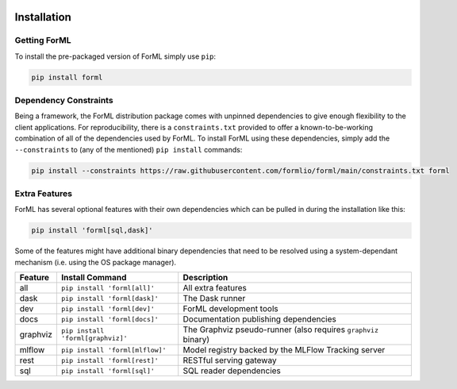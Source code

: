  .. Licensed to the Apache Software Foundation (ASF) under one
    or more contributor license agreements.  See the NOTICE file
    distributed with this work for additional information
    regarding copyright ownership.  The ASF licenses this file
    to you under the Apache License, Version 2.0 (the
    "License"); you may not use this file except in compliance
    with the License.  You may obtain a copy of the License at
 ..   http://www.apache.org/licenses/LICENSE-2.0
 .. Unless required by applicable law or agreed to in writing,
    software distributed under the License is distributed on an
    "AS IS" BASIS, WITHOUT WARRANTIES OR CONDITIONS OF ANY
    KIND, either express or implied.  See the License for the
    specific language governing permissions and limitations
    under the License.

Installation
============


Getting ForML
-------------

To install the pre-packaged version of ForML simply use ``pip``:

.. code-block:: console

    pip install forml


Dependency Constraints
----------------------

Being a framework, the ForML distribution package comes with unpinned dependencies to give enough flexibility to the
client applications. For reproducibility, there is a ``constraints.txt`` provided to offer a known-to-be-working
combination of all of the dependencies used by ForML. To install ForML using these dependencies, simply add the
``--constraints`` to (any of the mentioned) ``pip install`` commands:

.. code-block:: console

    pip install --constraints https://raw.githubusercontent.com/formlio/forml/main/constraints.txt forml

Extra Features
--------------

ForML has several optional features with their own dependencies which can be pulled in during the installation like
this:

.. code-block:: console

    pip install 'forml[sql,dask]'

Some of the features might have additional binary dependencies that need to be resolved using a system-dependant
mechanism (i.e. using the OS package manager).

+----------+---------------------------------------+----------------------------------------------------------------+
| Feature  | Install Command                       | Description                                                    |
+==========+=======================================+================================================================+
| all      | ``pip install 'forml[all]'``          | All extra features                                             |
+----------+---------------------------------------+----------------------------------------------------------------+
| dask     | ``pip install 'forml[dask]'``         | The Dask runner                                                |
+----------+---------------------------------------+----------------------------------------------------------------+
| dev      | ``pip install 'forml[dev]'``          | ForML development tools                                        |
+----------+---------------------------------------+----------------------------------------------------------------+
| docs     | ``pip install 'forml[docs]'``         | Documentation publishing dependencies                          |
+----------+---------------------------------------+----------------------------------------------------------------+
| graphviz | ``pip install 'forml[graphviz]'``     | The Graphviz pseudo-runner (also requires ``graphviz`` binary) |
+----------+---------------------------------------+----------------------------------------------------------------+
| mlflow   | ``pip install 'forml[mlflow]'``       | Model registry backed by the MLFlow Tracking server            |
+----------+---------------------------------------+----------------------------------------------------------------+
| rest     | ``pip install 'forml[rest]'``         | RESTful serving gateway                                        |
+----------+---------------------------------------+----------------------------------------------------------------+
| sql      | ``pip install 'forml[sql]'``          | SQL reader dependencies                                        |
+----------+---------------------------------------+----------------------------------------------------------------+
